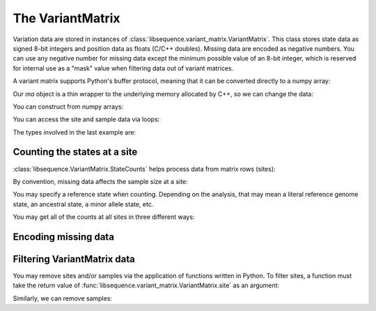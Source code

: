 .. _variantmatrix:

The VariantMatrix
================

Variation data are stored in instances of :class:`libsequence.variant_matrix.VariantMatrix`.  This class stores state
data as signed 8-bit integers and position data as floats (C/C++ doubles).  Missing data are encoded as negative
numbers.  You can use any negative number for missing data except the minimum possible value of an 8-bit integer, which
is reserved for internal use as a "mask" value when filtering data out of variant matrices.

.. ipython:: python

    import libsequence.variant_matrix as vm

    # You can construct variant matrices from lists
    states = [0, 1, 1, 0, 0, 0, 0, 1]
    pos = [0.1, 0.2]

    m = vm.VariantMatrix(states, pos)
    print(m.nsites)
    print(m.nsam)

A variant matrix supports Python's buffer protocol, meaning that it can be converted directly to a numpy array:

.. ipython:: python

    import numpy as np

    ma = np.array(m, copy=False)
    print(ma)

Our `ma` object is a thin wrapper to the underlying memory allocated by C++, so we can change the data:

.. ipython:: python

    x = ma[0,2]
    ma[0,2] = -1
    print(ma)
    ma[0,2] = x
    print(ma)

You can construct from numpy arrays:

.. ipython:: python

    m = vm.VariantMatrix(np.array(states, dtype=np.int8).reshape((2,4)), np.array(pos))
    print(m.nsites)
    print(m.nsam)

You can access the site and sample data via loops:

.. ipython:: python

    for i in range(m.nsites):
        s = m.site(i)
        print([i for i in s])

    for i in range(m.nsam):
        s = m.sample(i)
        print([i for i in s])

The types involved in the last example are:

.. ipython:: python

    print(type(m.site(0)))
    print(type(m.sample(0)))

Counting the states at a site
-------------------------------------

:class:`libsequence.VariantMatrix.StateCounts` helps process data from matrix rows (sites):

.. ipython:: python

    c = vm.StateCounts(m.site(0))
    print(c.counts)
    # The sample size at this site
    print(c.n)
    # c is iterable
    for i in c:
        print(i)

By convention, missing data affects the sample size at a site:

.. ipython:: python

    ma = np.array(m, copy=False)
    ma[0,2] = -1
    c = vm.StateCounts(m.site(0))
    print(c.counts)
    print(c.n)

    # restore our object
    ma[0,2] = x

    print(c.refstate)

You may specify a reference state when counting.  Depending on the analysis, that may mean a literal reference genome
state, an ancestral state, a minor allele state, etc.

.. ipython:: python

    # Above, no reference state was specified, 
    # so it is considered missing:

    print(c.refstate)

    # Let's let 0 be the reference state:
    c = vm.StateCounts(m.site(0), refstate = 0)
    print(c.counts)
    print(c.refstate)

You may get all of the counts at all sites in three different ways:

.. ipython:: python

    # Without respect to reference state
    lc = vm.process_variable_sites(m)
    for i in lc:
        print(i.counts, i.refstate)
    
    # With a single reference state for all sites
    lc = vm.process_variable_sites(m, 0)
    for i in lc:
        print(i.counts, i.refstate)

    # With a reference specified state for each site
    lc = vm.process_variable_sites(m, [0, 1])
    for i in lc:
        print(i.counts, i.refstate)


Encoding missing data
-------------------------------------

.. ipython:: python
    :okexcept:

    # This is the value of the reserved state:
    print(vm.VariantMatrix.mask)

    # Attempting to construct an object with this
    # value is allowed, but is an error.
    # Downstream analyses will see this and raise exceptions.

    x = vm.VariantMatrix([0, 1, vm.VariantMatrix.mask, 2], [0.2, 0.5])
    print(x.data)

    # For example:
    c = vm.StateCounts(x.site(1))

Filtering VariantMatrix data
-------------------------------------

You may remove sites and/or samples via the application of functions written in Python.  To filter sites, a function
must take the return value of :func:`libsequence.variant_matrix.VariantMatrix.site` as an argument:

.. ipython:: python

    # Treat 0 as the reference state
    def remove_nonref_singletons(d):
        c = vm.StateCounts(d, 0)
        # For simplicity, let's remove
        # missing data from x
        cnm = [i for i in c if i[0] >= 0]
        for i in cnm:
            if i[0] != c.refstate:
                if i[1] == 1:
                    return True
        return False

    # Copy our data
    m2 = vm.VariantMatrix(m.data, m.positions)

    rv = vm.filter_sites(m2, remove_nonref_singletons)
    print(np.array(m))
    print(np.array(m2))

    # This is the number of sites removed:
    print(rv)

Similarly, we can remove samples:

.. ipython:: python

    # Treat 0 as the reference state
    def remove_all_ref_samples(x):
        if all([i==0 for i in x]):
            return True
        return False

    m2 = vm.VariantMatrix(m.data, m.positions)

    rv = vm.filter_haplotypes(m2, remove_all_ref_samples)

    print(rv)
    print(np.array(m))
    print(np.array(m2))
